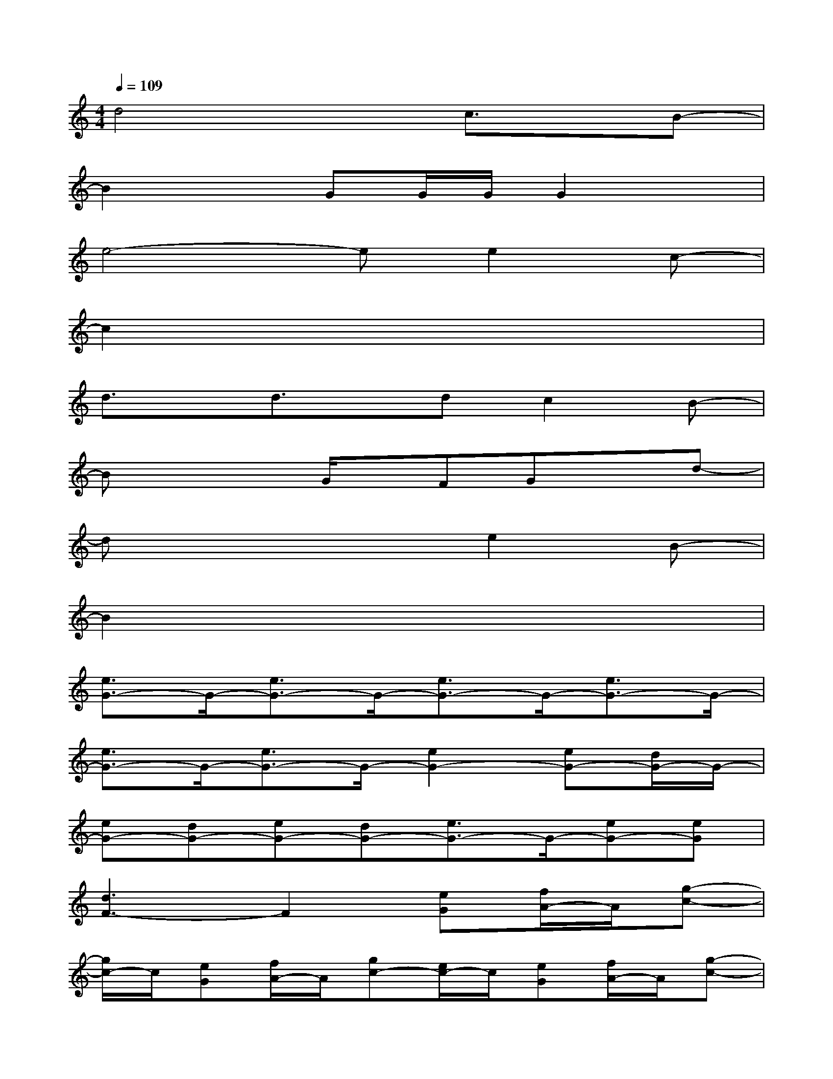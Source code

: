 X:1
T:
M:4/4
L:1/8
Q:1/4=109
K:C%0sharps
V:1
d4xc3/2x/2B-|
B2xGG/2G/2G2x|
e4-ee2c-|
c2x6|
d3/2x/2d3/2x/2dc2B-|
Bx2G/2x/2FGxd-|
dx4e2B-|
B2x6|
[e3/2G3/2-]G/2-[e3/2G3/2-]G/2-[e3/2G3/2-]G/2-[e3/2G3/2-]G/2-|
[e3/2G3/2-]G/2-[e3/2G3/2-]G/2-[e2G2-][eG-][d/2G/2-]G/2-|
[eG-][dG-][eG-][dG-][e3/2G3/2-]G/2-[eG-][eG]|
[d3F3-]F2[eG][f/2A/2-]A/2[g-c-]|
[g/2c/2-]c/2[eG][f/2A/2-]A/2[gc-][e/2c/2-]c/2[eG][f/2A/2-]A/2[g-c-]|
[g/2c/2-]c/2[gd][a/2c/2-]c/2-[gc][eG-][eG][d/2F/2-]F/2[eG]|
[d3F3-]F2[eG][d/2F/2-]F/2[eG]|
[d2-F2-][d/2F/2-]F/2[g3/2c3/2-]c/2[e3/2G3/2-]G/2[d-F-]